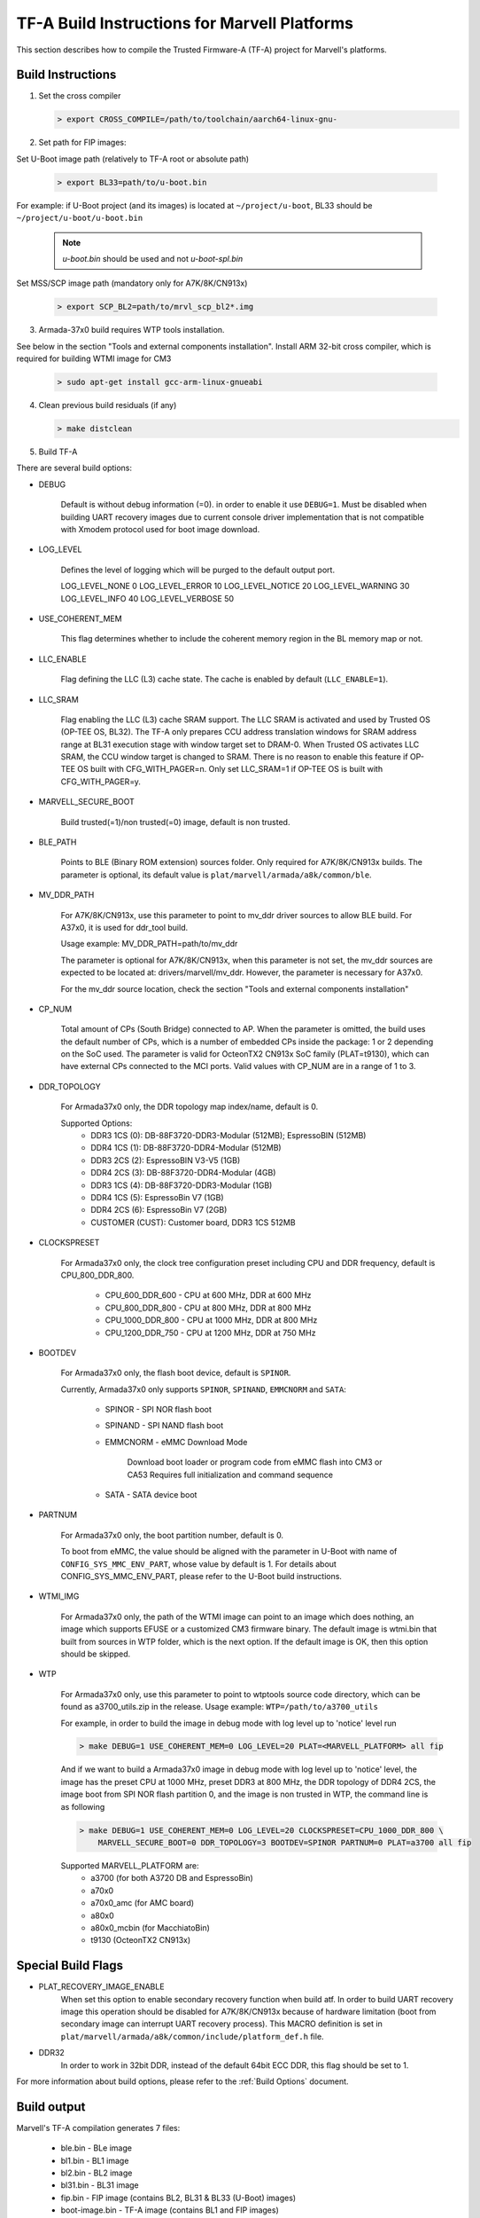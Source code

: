 TF-A Build Instructions for Marvell Platforms
=============================================

This section describes how to compile the Trusted Firmware-A (TF-A) project for Marvell's platforms.

Build Instructions
------------------
(1) Set the cross compiler

    .. code:: shell

        > export CROSS_COMPILE=/path/to/toolchain/aarch64-linux-gnu-

(2) Set path for FIP images:

Set U-Boot image path (relatively to TF-A root or absolute path)

    .. code:: shell

        > export BL33=path/to/u-boot.bin

For example: if U-Boot project (and its images) is located at ``~/project/u-boot``,
BL33 should be ``~/project/u-boot/u-boot.bin``

    .. note::

       *u-boot.bin* should be used and not *u-boot-spl.bin*

Set MSS/SCP image path (mandatory only for A7K/8K/CN913x)

    .. code:: shell

        > export SCP_BL2=path/to/mrvl_scp_bl2*.img

(3) Armada-37x0 build requires WTP tools installation.

See below in the section "Tools and external components installation".
Install ARM 32-bit cross compiler, which is required for building WTMI image for CM3

    .. code:: shell

        > sudo apt-get install gcc-arm-linux-gnueabi

(4) Clean previous build residuals (if any)

    .. code:: shell

        > make distclean

(5) Build TF-A

There are several build options:

- DEBUG

        Default is without debug information (=0). in order to enable it use ``DEBUG=1``.
        Must be disabled when building UART recovery images due to current console driver
        implementation that is not compatible with Xmodem protocol used for boot image download.

- LOG_LEVEL

        Defines the level of logging which will be purged to the default output port.

        LOG_LEVEL_NONE		0
        LOG_LEVEL_ERROR		10
        LOG_LEVEL_NOTICE	20
        LOG_LEVEL_WARNING	30
        LOG_LEVEL_INFO		40
        LOG_LEVEL_VERBOSE	50

- USE_COHERENT_MEM

        This flag determines whether to include the coherent memory region in the
        BL memory map or not.

- LLC_ENABLE

        Flag defining the LLC (L3) cache state. The cache is enabled by default (``LLC_ENABLE=1``).

- LLC_SRAM

        Flag enabling the LLC (L3) cache SRAM support. The LLC SRAM is activated and used
        by Trusted OS (OP-TEE OS, BL32). The TF-A only prepares CCU address translation windows
        for SRAM address range at BL31 execution stage with window target set to DRAM-0.
        When Trusted OS activates LLC SRAM, the CCU window target is changed to SRAM.
        There is no reason to enable this feature if OP-TEE OS built with CFG_WITH_PAGER=n.
        Only set LLC_SRAM=1 if OP-TEE OS is built with CFG_WITH_PAGER=y.

- MARVELL_SECURE_BOOT

        Build trusted(=1)/non trusted(=0) image, default is non trusted.

- BLE_PATH

        Points to BLE (Binary ROM extension) sources folder.
        Only required for A7K/8K/CN913x builds.
        The parameter is optional, its default value is ``plat/marvell/armada/a8k/common/ble``.

- MV_DDR_PATH

        For A7K/8K/CN913x, use this parameter to point to mv_ddr driver sources to allow BLE build. For A37x0,
        it is used for ddr_tool build.

        Usage example: MV_DDR_PATH=path/to/mv_ddr

        The parameter is optional for A7K/8K/CN913x, when this parameter is not set, the mv_ddr
        sources are expected to be located at: drivers/marvell/mv_ddr. However, the parameter
        is necessary for A37x0.

        For the mv_ddr source location, check the section "Tools and external components installation"

- CP_NUM

        Total amount of CPs (South Bridge) connected to AP. When the parameter is omitted,
        the build uses the default number of CPs, which is a number of embedded CPs inside the
        package: 1 or 2 depending on the SoC used. The parameter is valid for OcteonTX2 CN913x SoC
        family (PLAT=t9130), which can have external CPs connected to the MCI ports. Valid
        values with CP_NUM are in a range of 1 to 3.

- DDR_TOPOLOGY

        For Armada37x0 only, the DDR topology map index/name, default is 0.

        Supported Options:
            - DDR3 1CS (0): DB-88F3720-DDR3-Modular (512MB); EspressoBIN (512MB)
            - DDR4 1CS (1): DB-88F3720-DDR4-Modular (512MB)
            - DDR3 2CS (2): EspressoBIN V3-V5 (1GB)
            - DDR4 2CS (3): DB-88F3720-DDR4-Modular (4GB)
            - DDR3 1CS (4): DB-88F3720-DDR3-Modular (1GB)
            - DDR4 1CS (5): EspressoBin V7 (1GB)
            - DDR4 2CS (6): EspressoBin V7 (2GB)
            - CUSTOMER (CUST): Customer board, DDR3 1CS 512MB

- CLOCKSPRESET

        For Armada37x0 only, the clock tree configuration preset including CPU and DDR frequency,
        default is CPU_800_DDR_800.

            - CPU_600_DDR_600	-	CPU at 600 MHz, DDR at 600 MHz
            - CPU_800_DDR_800	-	CPU at 800 MHz, DDR at 800 MHz
            - CPU_1000_DDR_800	-	CPU at 1000 MHz, DDR at 800 MHz
            - CPU_1200_DDR_750	-	CPU at 1200 MHz, DDR at 750 MHz

- BOOTDEV

        For Armada37x0 only, the flash boot device, default is ``SPINOR``.

        Currently, Armada37x0 only supports ``SPINOR``, ``SPINAND``, ``EMMCNORM`` and ``SATA``:

            - SPINOR - SPI NOR flash boot
            - SPINAND - SPI NAND flash boot
            - EMMCNORM - eMMC Download Mode

                Download boot loader or program code from eMMC flash into CM3 or CA53
                Requires full initialization and command sequence

            - SATA - SATA device boot

- PARTNUM

        For Armada37x0 only, the boot partition number, default is 0.

        To boot from eMMC, the value should be aligned with the parameter in
        U-Boot with name of ``CONFIG_SYS_MMC_ENV_PART``, whose value by default is
        1. For details about CONFIG_SYS_MMC_ENV_PART, please refer to the U-Boot
        build instructions.

- WTMI_IMG

        For Armada37x0 only, the path of the WTMI image can point to an image which
        does nothing, an image which supports EFUSE or a customized CM3 firmware
        binary. The default image is wtmi.bin that built from sources in WTP
        folder, which is the next option. If the default image is OK, then this
        option should be skipped.

- WTP

    For Armada37x0 only, use this parameter to point to wtptools source code
    directory, which can be found as a3700_utils.zip in the release. Usage
    example: ``WTP=/path/to/a3700_utils``

    For example, in order to build the image in debug mode with log level up to 'notice' level run

    .. code:: shell

        > make DEBUG=1 USE_COHERENT_MEM=0 LOG_LEVEL=20 PLAT=<MARVELL_PLATFORM> all fip

    And if we want to build a Armada37x0 image in debug mode with log level up to 'notice' level,
    the image has the preset CPU at 1000 MHz, preset DDR3 at 800 MHz, the DDR topology of DDR4 2CS,
    the image boot from SPI NOR flash partition 0, and the image is non trusted in WTP, the command
    line is as following

    .. code:: shell

        > make DEBUG=1 USE_COHERENT_MEM=0 LOG_LEVEL=20 CLOCKSPRESET=CPU_1000_DDR_800 \
            MARVELL_SECURE_BOOT=0 DDR_TOPOLOGY=3 BOOTDEV=SPINOR PARTNUM=0 PLAT=a3700 all fip

    Supported MARVELL_PLATFORM are:
        - a3700 (for both A3720 DB and EspressoBin)
        - a70x0
        - a70x0_amc (for AMC board)
        - a80x0
        - a80x0_mcbin (for MacchiatoBin)
        - t9130 (OcteonTX2 CN913x)

Special Build Flags
--------------------

- PLAT_RECOVERY_IMAGE_ENABLE
    When set this option to enable secondary recovery function when build atf.
    In order to build UART recovery image this operation should be disabled for
    A7K/8K/CN913x because of hardware limitation (boot from secondary image
    can interrupt UART recovery process). This MACRO definition is set in
    ``plat/marvell/armada/a8k/common/include/platform_def.h`` file.

- DDR32
    In order to work in 32bit DDR, instead of the default 64bit ECC DDR,
    this flag should be set to 1.

For more information about build options, please refer to the
:ref:`Build Options` document.


Build output
------------
Marvell's TF-A compilation generates 7 files:

    - ble.bin		- BLe image
    - bl1.bin		- BL1 image
    - bl2.bin		- BL2 image
    - bl31.bin		- BL31 image
    - fip.bin		- FIP image (contains BL2, BL31 & BL33 (U-Boot) images)
    - boot-image.bin	- TF-A image (contains BL1 and FIP images)
    - flash-image.bin	- Image which contains boot-image.bin and SPL image.
      Should be placed on the boot flash/device.


Tools and external components installation
------------------------------------------

Armada37x0 Builds require installation of 3 components
~~~~~~~~~~~~~~~~~~~~~~~~~~~~~~~~~~~~~~~~~~~~~~~~~~~~~~

(1) ARM cross compiler capable of building images for the service CPU (CM3).
    This component is usually included in the Linux host packages.
    On Debian/Ubuntu hosts the default GNU ARM tool chain can be installed
    using the following command

    .. code:: shell

        > sudo apt-get install gcc-arm-linux-gnueabi

    Only if required, the default tool chain prefix ``arm-linux-gnueabi-`` can be
    overwritten using the environment variable ``CROSS_CM3``.
    Example for BASH shell

    .. code:: shell

        > export CROSS_CM3=/opt/arm-cross/bin/arm-linux-gnueabi

(2) DDR initialization library sources (mv_ddr) available at the following repository
    (use the "mv_ddr-armada-18.12" branch):

    https://github.com/MarvellEmbeddedProcessors/mv-ddr-marvell.git

(3) Armada3700 tools available at the following repository (use the latest release branch):

    https://github.com/MarvellEmbeddedProcessors/A3700-utils-marvell.git

Armada70x0 and Armada80x0 Builds require installation of an additional component
~~~~~~~~~~~~~~~~~~~~~~~~~~~~~~~~~~~~~~~~~~~~~~~~~~~~~~~~~~~~~~~~~~~~~~~~~~~~~~~~

(1) DDR initialization library sources (mv_ddr) available at the following repository
    (use the "mv_ddr-armada-18.12" branch):

    https://github.com/MarvellEmbeddedProcessors/mv-ddr-marvell.git
